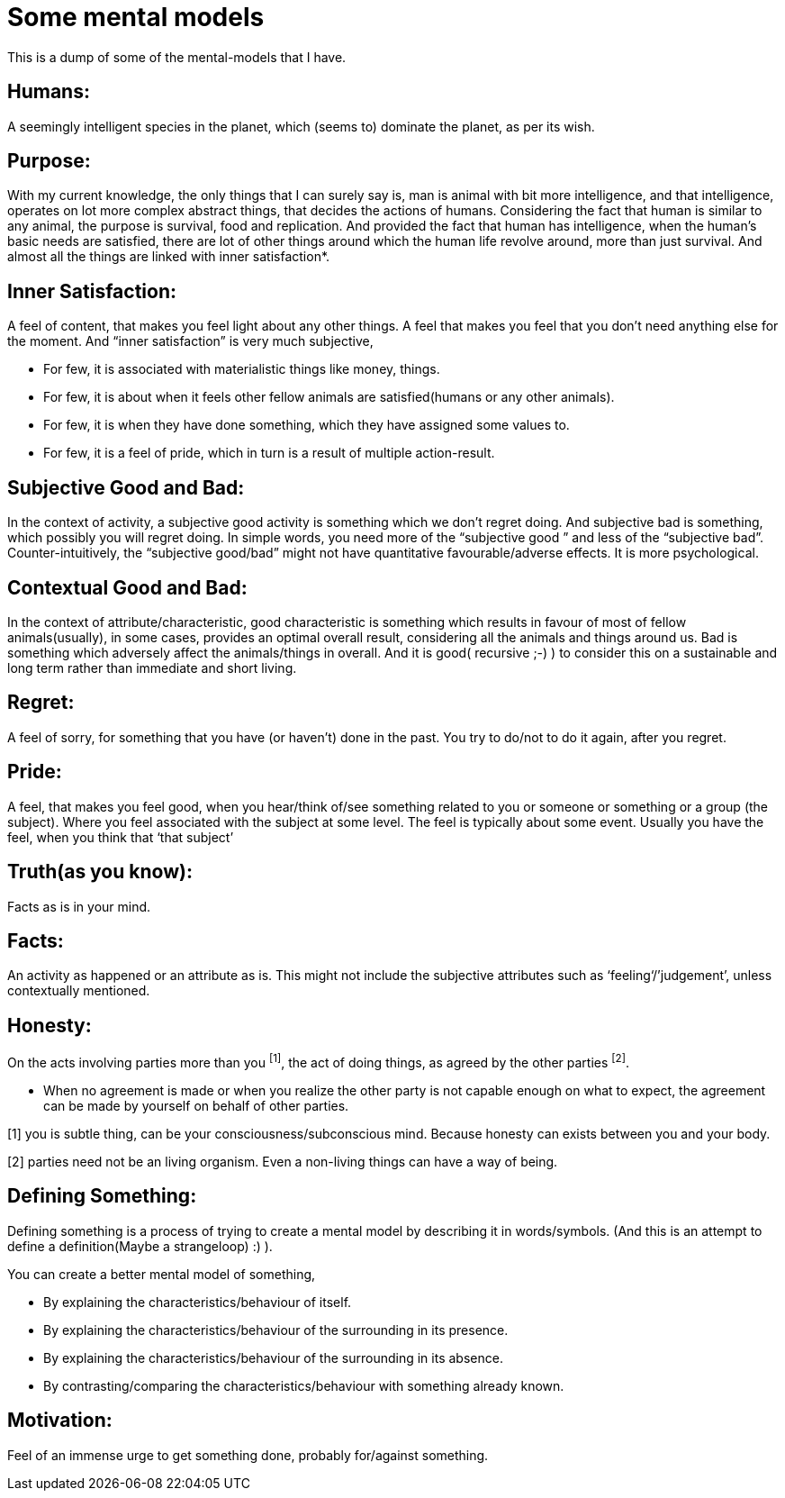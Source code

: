 = Some mental models

:date: 2019-07-07
:category: Introspection
:tags: Introspection, Mental Models

This is a dump of some of the mental-models that I have.

== Humans:

A seemingly intelligent species in the planet, which (seems to) dominate the planet, as per its wish.

== Purpose:

With my current knowledge, the only things that I can surely say is, man is animal with bit more intelligence, and that intelligence, operates on lot more complex abstract things, that decides the actions of humans. Considering the fact that human is similar to any animal, the purpose is survival, food and replication. 
And provided the fact that human has intelligence, when the human’s basic needs are satisfied, there are lot of other things around which the human life revolve around, more than just survival. And almost all the things are linked with  inner satisfaction*. 

== Inner Satisfaction:

A feel of content, that makes you feel light about any other things. A feel that makes you feel that you don’t need anything else for the moment. And “inner satisfaction” is very much subjective, 
 
 - For few, it is associated with materialistic things like money, things. 
 - For few, it is about when it feels other fellow animals are satisfied(humans or any other animals).
 - For few, it is when they have done something, which they have assigned some values to.
 - For few, it is a feel of pride, which in turn is a result of multiple action-result.

== Subjective Good and Bad:

In the context of activity, a subjective good activity is something which we don’t regret doing. And subjective bad is something, which possibly you will regret doing.
In simple words, you need more of the “subjective good ” and less of the “subjective bad”. Counter-intuitively, the “subjective good/bad” might not have quantitative favourable/adverse effects. It is more psychological.

== Contextual Good and Bad:

In the context of attribute/characteristic, good characteristic is something which results in favour of most of fellow animals(usually), in some cases, provides an optimal overall result, considering all the animals and things around us. Bad is something which adversely affect the animals/things in overall. And it is good( recursive ;-) ) to consider this on a sustainable and long term rather than immediate and short living.

== Regret:

A feel of sorry, for something that you have (or haven't) done in the past. You try to do/not to do it again, after you regret.



== Pride:

A feel, that makes you feel good, when you hear/think of/see something related to you or someone or something or a group (the subject). Where you feel associated with the subject at some level. The feel is typically about some event. Usually you have the feel, when you think that ‘that subject’

== Truth(as you know):

Facts as is in your mind.

== Facts:

An activity as happened or an attribute as is. This might not include the subjective attributes such as  ‘feeling‘/’judgement’, unless contextually mentioned.

== Honesty:

On the acts involving parties more than you ^[1]^, the act of doing things, as agreed by the other parties ^[2]^. 

- When no agreement is made or when you realize the other party is not capable enough on what to expect, the agreement can be made by yourself on behalf of other parties.

[1] you is subtle thing, can be your consciousness/subconscious mind. Because honesty can exists between you and your body.

[2] parties need not be an living organism. Even a non-living things can have a way of being.

== Defining Something:

Defining something is a process of trying to create a mental model by describing it in words/symbols. (And this is an attempt to define a definition(Maybe a strangeloop) :) ).

You can create a better mental model of something,

- By explaining the characteristics/behaviour of itself.
- By explaining the characteristics/behaviour of the surrounding in its presence.
- By explaining the characteristics/behaviour of the surrounding in its absence.
- By  contrasting/comparing the characteristics/behaviour with something already known.

== Motivation:

Feel of an immense urge to get something done, probably for/against something.
